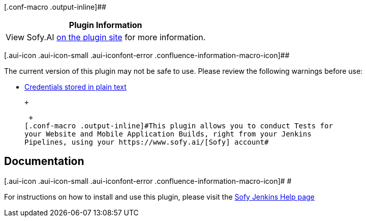 [.conf-macro .output-inline]##

[cols="",options="header",]
|===
|Plugin Information
|View Sofy.AI https://plugins.jenkins.io/sofy-ai[on the plugin site] for
more information.
|===

[.aui-icon .aui-icon-small .aui-iconfont-error .confluence-information-macro-icon]##

The current version of this plugin may not be safe to use. Please review
the following warnings before use:

* https://jenkins.io/security/advisory/2019-10-16/#SECURITY-1431[Credentials
stored in plain text]

 +

 +
[.conf-macro .output-inline]#This plugin allows you to conduct Tests for
your Website and Mobile Application Builds, right from your Jenkins
Pipelines, using your https://www.sofy.ai/[Sofy] account#

[[Sofy.aiPlugin-Documentation]]
== Documentation

[.aui-icon .aui-icon-small .aui-iconfont-error .confluence-information-macro-icon]#
#

For instructions on how to install and use this plugin, please visit the
https://help.sofy.ai/integration/jenkins-integration[Sofy Jenkins Help
page]

